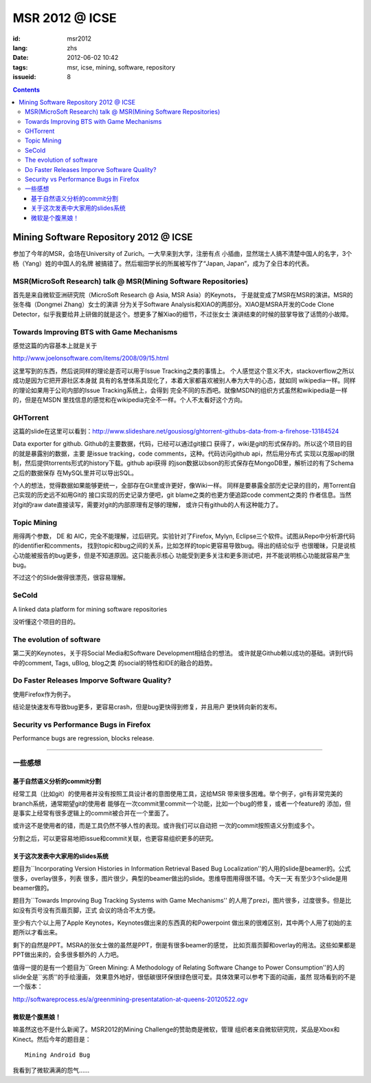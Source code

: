 MSR 2012 @ ICSE 
=======================================================================

:id: msr2012
:lang: zhs
:date: 2012-06-02 10:42
:tags: msr, icse, mining, software, repository
:issueid: 8

.. contents::


Mining Software Repository 2012 @ ICSE
+++++++++++++++++++++++++++++++++++++++

参加了今年的MSR，会场在University of Zurich。一大早来到大学，注册有点
小插曲，显然瑞士人搞不清楚中国人的名字，3个杨（Yang）姓的中国人的名牌
被搞错了。然后堀田学长的所属被写作了“Japan, Japan”，成为了全日本的代表。

MSR(MicroSoft Research) talk @ MSR(Mining Software Repositories)
-----------------------------------------------------------------------

首先是来自微软亚洲研究院（MicroSoft Research @ Asia, MSR Asia）的Keynots，
于是就变成了MSR在MSR的演讲。MSR的张冬梅（Dongmei Zhang）女士的演讲
分为关于Software Analysis和XIAO的两部分。XIAO是MSRA开发的Code Clone 
Detector，似乎我要给井上研做的就是这个。想更多了解Xiao的细节，不过张女士
演讲结束的时候的鼓掌导致了话筒的小故障。


Towards Improving BTS with Game Mechanisms 
-----------------------------------------------------------------------

感觉这篇的内容基本上就是关于 

http://www.joelonsoftware.com/items/2008/09/15.html

这里写到的东西，然后说同样的理论是否可以用于Issue Tracking之类的事情上。
个人感觉这个意义不大，stackoverflow之所以成功是因为它把开源社区本身就
具有的名誉体系具现化了，本着大家都喜欢被别人奉为大牛的心态，就如同
wikipedia一样。同样的理论如果用于公司内部的Issue Tracking系统上，会得到
完全不同的东西吧。就像MSDN的组织方式虽然和wikipedia是一样的，但是在MSDN
里找信息的感觉和在wikipedia完全不一样。个人不太看好这个方向。

GHTorrent
-----------------------------------------------------------------------

这篇的slide在这里可以看到：http://www.slideshare.net/gousiosg/ghtorrent-githubs-data-from-a-firehose-13184524

Data exporter for github. Github的主要数据，代码，已经可以通过git接口
获得了，wiki是git的形式保存的。所以这个项目的目的就是暴露别的数据，主要
是issue tracking，code comments，这种。代码访问github api，然后用分布式
实现以克服api的限制，然后提供torrents形式的history下载。github api获得
的json数据以bson的形式保存在MongoDB里，解析过的有了Schema之后的数据保存
在MySQL里并可以导出SQL。

个人的想法，觉得数据如果能够更统一，全部存在Git里或许更好，像Wiki一样。
同样是要暴露全部历史记录的目的，用Torrent自己实现的历史远不如用Git的
接口实现的历史记录方便吧，git blame之类的也更方便追踪code comment之类的
作者信息。当然对git的raw date直接读写，需要对git的内部原理有足够的理解，
或许只有github的人有这种能力了。

Topic Mining
-----------------------------------------------------------------------

用得两个参数， DE 和 AIC，完全不能理解，过后研究。实验针对了Firefox, 
Mylyn, Eclipse三个软件。试图从Repo中分析源代码的identifier和comments，
找到topic和bug之间的关系，比如怎样的topic更容易导致bug。得出的结论似乎
也很暧昧，只是说核心功能被报告的bug更多，但是不知道原因。这只能表示核心
功能受到更多关注和更多测试吧，并不能说明核心功能就容易产生bug。

不过这个的Slide做得很漂亮，很容易理解。

SeCold
-----------------------------------------------------------------------

A linked data platform for mining software repositories

没听懂这个项目的目的。


The evolution of software
-----------------------------------------------------------------------

第二天的Keynotes，关于将Social Media和Software Development相结合的想法。
或许就是Github赖以成功的基础。讲到代码中的comment, Tags, uBlog, blog之类
的social的特性和IDE的融合的趋势。

Do Faster Releases Imporve Software Quality?
-----------------------------------------------------------------------

使用Firefox作为例子。

结论是快速发布导致bug更多，更容易crash，但是bug更快得到修复，并且用户
更快转向新的发布。

Security vs Performance Bugs in Firefox
-----------------------------------------------------------------------

Performance bugs are regression, blocks release.

-----------------------------------------------------------------------

一些感想
-----------------------------------------------------------------------

基于自然语义分析的commit分割
~~~~~~~~~~~~~~~~~~~~~~~~~~~~~~~~~~~~~~~~~~~~~~~~~~~~~~~~~~~~~~~~~~~~~~~

经常工具（比如git）的使用者并没有按照工具设计者的意图使用工具，这给MSR
带来很多困难。举个例子，git有非常完美的branch系统，通常期望git的使用者
能够在一次commit里commit一个功能，比如一个bug的修复，或者一个feature的
添加，但是事实上经常有很多逻辑上的commit被合并在一个里面了。

或许这不是使用者的错，而是工具仍然不够人性的表现。或许我们可以自动把
一次的commit按照语义分割成多个。

分割之后，可以更容易地把issue和commit关联，也更容易组织更多的研究。

关于这次发表中大家用的slides系统
~~~~~~~~~~~~~~~~~~~~~~~~~~~~~~~~~~~~~~~~~~~~~~~~~~~~~~~~~~~~~~~~~~~~~~~

题目为``Incorporating Version Histories in Information Retrieval Based 
Bug Localization''的人用的slide是beamer的。公式很多，overlay很多，列表
很多，图片很少，典型的beamer做出的slide。思维导图用得很不错。今天一天
有至少3个slide是用beamer做的。

题目为``Towards Improving Bug Tracking Systems with Game Mechanisms''
的人用了prezi，图片很多，过度很多。但是比如没有页号没有页眉页脚，正式
会议的场合不太方便。

至少有六个以上用了Apple Keynotes，Keynotes做出来的东西真的和Powerpoint
做出来的很难区别，其中两个人用了初始的主题所以才看出来。

剩下的自然是PPT。MSRA的张女士做的虽然是PPT，倒是有很多beamer的感觉，
比如页眉页脚和overlay的用法。这些如果都是PPT做出来的，会多很多额外的
人力吧。

值得一提的是有一个题目为``Green Mining: A Methodology of Relating 
Software Change to Power Consumption''的人的slide全是``劣质''的手绘漫画，
效果意外地好，很低碳很环保很绿色很可爱。具体效果可以参考下面的动画，虽然
现场看到的不是一个版本：

http://softwareprocess.es/a/greenmining-presentatation-at-queens-20120522.ogv

微软是个腹黑娘！
~~~~~~~~~~~~~~~~~~~~~~~~~~~~~~~~~~~~~~~~~~~~~~~~~~~~~~~~~~~~~~~~~~~~~~~

嘛虽然这也不是什么新闻了。MSR2012的Mining Challenge的赞助商是微软，管理
组织者来自微软研究院，奖品是Xbox和Kinect。然后今年的题目是：

::

        Mining Android Bug

我看到了微软满满的怨气……


